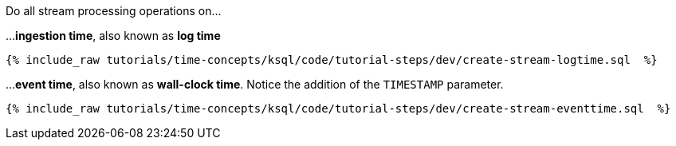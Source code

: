 Do all stream processing operations on...

...*ingestion time*, also known as *log time*

+++++
<pre class="snippet"><code class="groovy">{% include_raw tutorials/time-concepts/ksql/code/tutorial-steps/dev/create-stream-logtime.sql  %}</code></pre>
+++++

...*event time*, also known as *wall-clock time*. Notice the addition of the `TIMESTAMP` parameter.

+++++
<pre class="snippet"><code class="groovy">{% include_raw tutorials/time-concepts/ksql/code/tutorial-steps/dev/create-stream-eventtime.sql  %}</code></pre>
+++++
